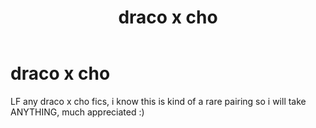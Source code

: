 #+TITLE: draco x cho

* draco x cho
:PROPERTIES:
:Author: idk13_
:Score: 5
:DateUnix: 1609533490.0
:DateShort: 2021-Jan-02
:FlairText: Request
:END:
LF any draco x cho fics, i know this is kind of a rare pairing so i will take ANYTHING, much appreciated :)

